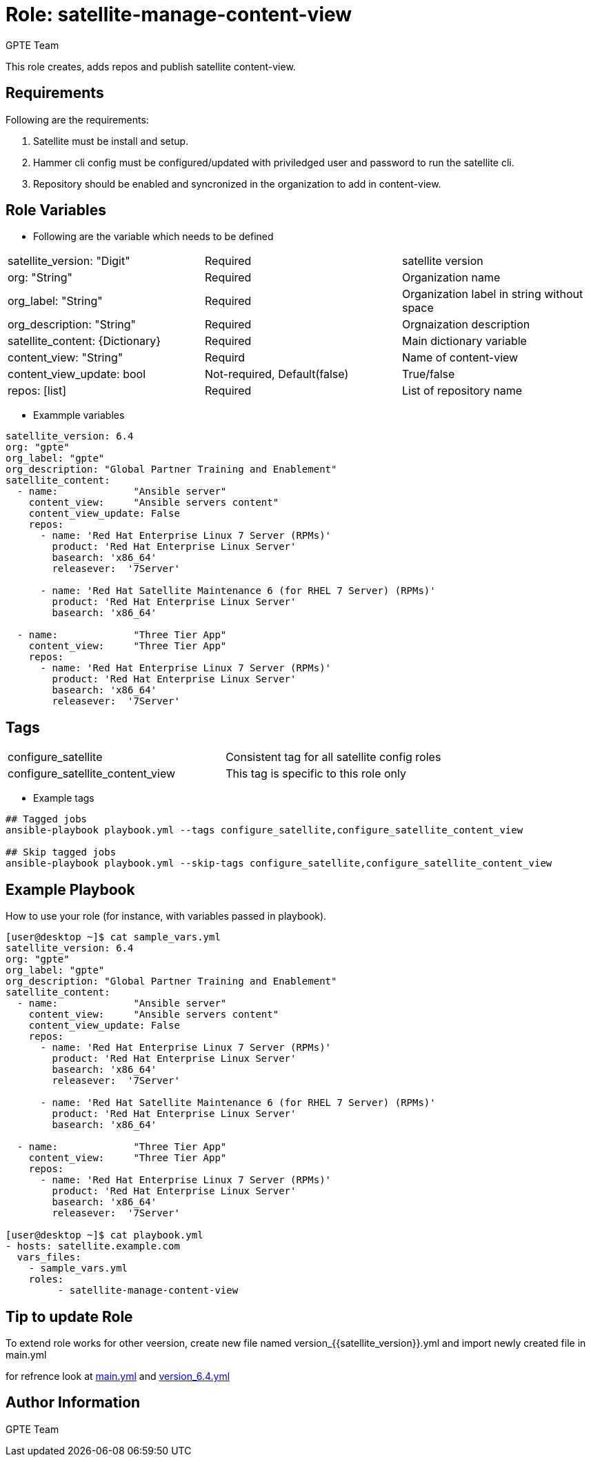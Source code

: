 :role: satellite-manage-content-view
:author: GPTE Team
:tag1: configure_satellite
:tag2: configure_satellite_content_view
:main_file: tasks/main.yml
:version_file: tasks/version_6.4.yml

Role: {role}
============

This role creates, adds repos and publish satellite content-view.

Requirements
------------

Following are the requirements:

. Satellite must be install and setup.
. Hammer cli config must be configured/updated with priviledged user and password to run the satellite cli.
. Repository should be enabled and syncronized in the organization to add in content-view. 
 

Role Variables
--------------

* Following are the variable which needs to be defined 

|===
|satellite_version: "Digit" |Required |satellite version
|org: "String" |Required |Organization name
|org_label: "String" |Required | Organization label in string without space
|org_description: "String" |Required | Orgnaization description
| satellite_content: {Dictionary} |Required | Main dictionary variable
| content_view: "String" | Requird | Name of content-view
| content_view_update: bool | Not-required, Default(false) |True/false
| repos: [list] | Required | List of repository name 
|===
    
* Exammple variables

[source=text]
----
satellite_version: 6.4
org: "gpte"
org_label: "gpte"
org_description: "Global Partner Training and Enablement"
satellite_content:
  - name:             "Ansible server"
    content_view:     "Ansible servers content"
    content_view_update: False
    repos:  
      - name: 'Red Hat Enterprise Linux 7 Server (RPMs)' 
        product: 'Red Hat Enterprise Linux Server' 
        basearch: 'x86_64'
        releasever:  '7Server'
       
      - name: 'Red Hat Satellite Maintenance 6 (for RHEL 7 Server) (RPMs)'
        product: 'Red Hat Enterprise Linux Server' 
        basearch: 'x86_64'
          
  - name:             "Three Tier App"
    content_view:     "Three Tier App"
    repos: 
      - name: 'Red Hat Enterprise Linux 7 Server (RPMs)' 
        product: 'Red Hat Enterprise Linux Server' 
        basearch: 'x86_64'
        releasever:  '7Server'
----

Tags
---

|===
|{tag1} |Consistent tag for all satellite config roles
|{tag2} |This tag is specific to this role only
|===

* Example tags

----
## Tagged jobs
ansible-playbook playbook.yml --tags configure_satellite,configure_satellite_content_view

## Skip tagged jobs
ansible-playbook playbook.yml --skip-tags configure_satellite,configure_satellite_content_view
----

Example Playbook
----------------

How to use your role (for instance, with variables passed in playbook).

[source=text]
----
[user@desktop ~]$ cat sample_vars.yml
satellite_version: 6.4
org: "gpte"
org_label: "gpte"
org_description: "Global Partner Training and Enablement"
satellite_content:
  - name:             "Ansible server"
    content_view:     "Ansible servers content"
    content_view_update: False
    repos:  
      - name: 'Red Hat Enterprise Linux 7 Server (RPMs)' 
        product: 'Red Hat Enterprise Linux Server' 
        basearch: 'x86_64'
        releasever:  '7Server'
       
      - name: 'Red Hat Satellite Maintenance 6 (for RHEL 7 Server) (RPMs)'
        product: 'Red Hat Enterprise Linux Server' 
        basearch: 'x86_64'
          
  - name:             "Three Tier App"
    content_view:     "Three Tier App"
    repos: 
      - name: 'Red Hat Enterprise Linux 7 Server (RPMs)' 
        product: 'Red Hat Enterprise Linux Server' 
        basearch: 'x86_64'
        releasever:  '7Server'

[user@desktop ~]$ cat playbook.yml
- hosts: satellite.example.com
  vars_files:
    - sample_vars.yml
    roles:
         - satellite-manage-content-view

----

Tip to update Role
------------------

To extend role works for other veersion, create new file named  version_{{satellite_version}}.yml and import newly created file in main.yml

for refrence look at link:{main_file}[main.yml] and link:{version_file}[version_6.4.yml]


Author Information
------------------

{author}
